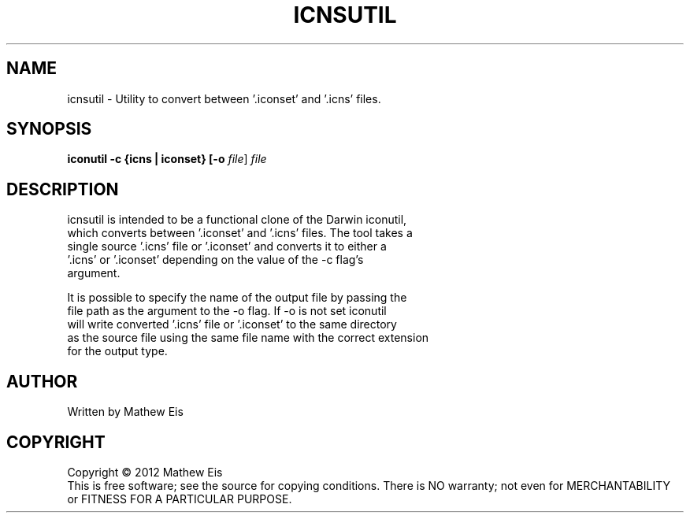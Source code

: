 .TH ICNSUTIL "1" "Oct 2012" "icnsutil 0.1" "User Commands"
.SH NAME
icnsutil \- Utility to convert between '.iconset' and '.icns' files.
.SH SYNOPSIS
.B iconutil -c {icns | iconset} [-o \fIfile\fR] \fIfile\fR
.SH DESCRIPTION
icnsutil is intended to be a functional clone of the Darwin iconutil,
 which converts between '.iconset' and '.icns' files. The tool takes a
 single source '.icns' file or '.iconset' and converts it to either a
 '.icns' or '.iconset' depending on the value of the -c flag's
 argument.
.P
 It is possible to specify the name of the output file by passing the
 file path as the argument to the -o flag. If -o is not set iconutil
 will write converted '.icns' file or '.iconset' to the same directory
 as the source file using the same file name with the correct extension
 for the output type.
.SH AUTHOR
Written by Mathew Eis
.SH COPYRIGHT
Copyright \(co 2012 Mathew Eis
.br
This is free software; see the source for copying conditions.  There is NO
warranty; not even for MERCHANTABILITY or FITNESS FOR A PARTICULAR PURPOSE.
.br
